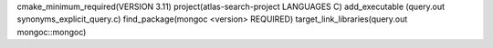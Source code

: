 cmake_minimum_required(VERSION 3.11)
project(atlas-search-project LANGUAGES C)
add_executable (query.out synonyms_explicit_query.c)
find_package(mongoc <version> REQUIRED)
target_link_libraries(query.out mongoc::mongoc)